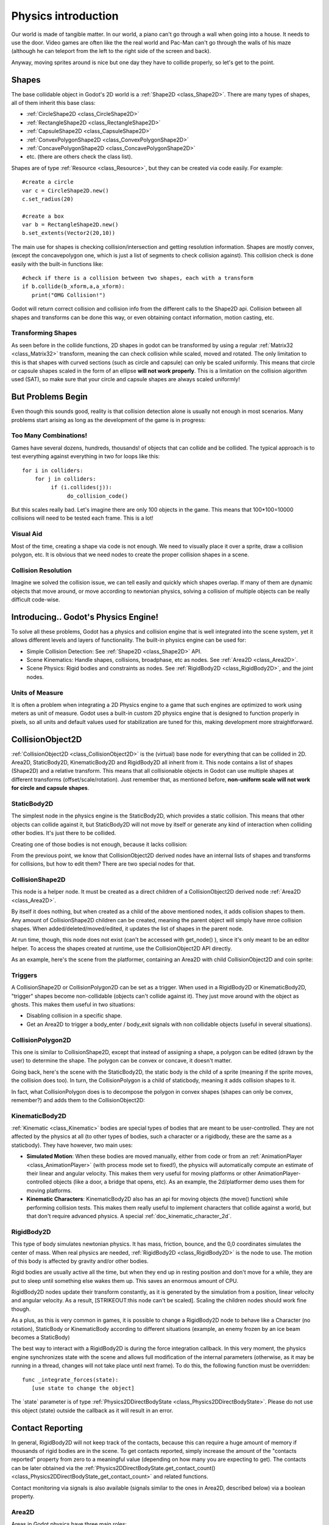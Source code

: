 .. _doc_physics_introduction:

Physics introduction
====================

Our world is made of tangible matter. In our world, a piano can't go
through a wall when going into a house. It needs to use the door. Video
games are often like the the real world and Pac-Man can't go through the
walls of his maze (although he can teleport from the left to the right
side of the screen and back).

Anyway, moving sprites around is nice but one day they have to collide
properly, so let's get to the point.

Shapes
------

The base collidable object in Godot's 2D world is a
:ref:`Shape2D <class_Shape2D>`.
There are many types of shapes, all of them inherit this base class:

-  :ref:`CircleShape2D <class_CircleShape2D>`
-  :ref:`RectangleShape2D <class_RectangleShape2D>`
-  :ref:`CapsuleShape2D <class_CapsuleShape2D>`
-  :ref:`ConvexPolygonShape2D <class_ConvexPolygonShape2D>`
-  :ref:`ConcavePolygonShape2D <class_ConcavePolygonShape2D>`
-  etc. (there are others check the class list).

Shapes are of type
:ref:`Resource <class_Resource>`,
but they can be created via code easily. For example:

::

    #create a circle
    var c = CircleShape2D.new()
    c.set_radius(20)

    #create a box
    var b = RectangleShape2D.new()
    b.set_extents(Vector2(20,10))

The main use for shapes is checking collision/intersection and getting
resolution information. Shapes are mostly convex, (except the
concavepolygon one, which is just a list of segments to check collision
against). This collision check is done easily with the built-in
functions like:

::

    #check if there is a collision between two shapes, each with a transform
    if b.collide(b_xform,a,a_xform):
       print("OMG Collision!")

Godot will return correct collision and collision info from the
different calls to the Shape2D api. Collision between all shapes and
transforms can be done this way, or even obtaining contact information,
motion casting, etc.

Transforming Shapes
~~~~~~~~~~~~~~~~~~~

As seen before in the collide functions, 2D shapes in godot can be
transformed by using a regular
:ref:`Matrix32 <class_Matrix32>`
transform, meaning the can check collision while scaled, moved and
rotated. The only limitation to this is that shapes with curved sections
(such as circle and capsule) can only be scaled uniformly. This means
that circle or capsule shapes scaled in the form of an ellipse **will
not work properly**. This is a limitation on the collision algorithm
used (SAT), so make sure that your circle and capsule shapes are always
scaled uniformly!

.. image:: /img/shape_rules.png

But Problems Begin
------------------

Even though this sounds good, reality is that collision detection alone
is usually not enough in most scenarios. Many problems start arising as
long as the development of the game is in progress:

Too Many Combinations!
~~~~~~~~~~~~~~~~~~~~~~

Games have several dozens, hundreds, thousands! of objects that can
collide and be collided. The typical approach is to test everything
against everything in two for loops like this:

::

    for i in colliders:
        for j in colliders:
             if (i.collides(j)):
                  do_collision_code()

But this scales really bad. Let's imagine there are only 100 objects in
the game. This means that 100\*100=10000 collisions will need to be
tested each frame. This is a lot!

Visual Aid
~~~~~~~~~~

Most of the time, creating a shape via code is not enough. We need to
visually place it over a sprite, draw a collision polygon, etc. It is
obvious that we need nodes to create the proper collision shapes in a
scene.

Collision Resolution
~~~~~~~~~~~~~~~~~~~~

Imagine we solved the collision issue, we can tell easily and quickly
which shapes overlap. If many of them are dynamic objects that move
around, or move according to newtonian physics, solving a collision of
multiple objects can be really difficult code-wise.

Introducing.. Godot's Physics Engine!
-------------------------------------

To solve all these problems, Godot has a physics and collision engine
that is well integrated into the scene system, yet it allows different
levels and layers of functionality. The built-in physics engine can be
used for:

-  Simple Collision Detection: See
   :ref:`Shape2D <class_Shape2D>`
   API.
-  Scene Kinematics: Handle shapes, collisions, broadphase, etc as
   nodes. See
   :ref:`Area2D <class_Area2D>`.
-  Scene Physics: Rigid bodies and constraints as nodes. See
   :ref:`RigidBody2D <class_RigidBody2D>`,
   and the joint nodes.

Units of Measure
~~~~~~~~~~~~~~~~

It is often a problem when integrating a 2D Physics engine to a game
that such engines are optimized to work using meters as unit of measure.
Godot uses a built-in custom 2D physics engine that is designed to
function properly in pixels, so all units and default values used for
stabilization are tuned for this, making development more
straightforward.

CollisionObject2D
-----------------

:ref:`CollisionObject2D <class_CollisionObject2D>`
is the (virtual) base node for everything that can be collided in 2D.
Area2D, StaticBody2D, KinematicBody2D and RigidBody2D all inherit from
it. This node contains a list of shapes (Shape2D) and a relative
transform. This means that all collisionable objects in Godot can use
multiple shapes at different transforms (offset/scale/rotation). Just
remember that, as mentioned before, **non-uniform scale will not work
for circle and capsule shapes**.

.. image:: /img/collision_inheritance.png

StaticBody2D
~~~~~~~~~~~~

The simplest node in the physics engine is the StaticBody2D, which
provides a static collision. This means that other objects can collide
against it, but StaticBody2D will not move by itself or generate any
kind of interaction when colliding other bodies. It's just there to be
collided.

Creating one of those bodies is not enough, because it lacks collision:

.. image:: /img/collision_inheritance.png

From the previous point, we know that CollisionObject2D derived nodes
have an internal lists of shapes and transforms for collisions, but how
to edit them? There are two special nodes for that.

CollisionShape2D
~~~~~~~~~~~~~~~~

This node is a helper node. It must be created as a direct children of a
CollisionObject2D derived node
:ref:`Area2D <class_Area2D>`.

By itself it does nothing, but when created as a child of the above
mentioned nodes, it adds collision shapes to them. Any amount of
CollisionShape2D children can be created, meaning the parent object will
simply have mroe collision shapes. When added/deleted/moved/edited, it
updates the list of shapes in the parent node.

At run time, though, this node does not exist (can't be accessed with
get\_node() ), since it's only meant to be an editor helper. To access
the shapes created at runtime, use the CollisionObject2D API directly.

As an example, here's the scene from the platformer, containing an
Area2D with child CollisionObject2D and coin sprite:

.. image:: /img/area2dcoin.png

Triggers
~~~~~~~~

A CollisionShape2D or CollisionPolygon2D can be set as a trigger. When
used in a RigidBody2D or KinematicBody2D, "trigger" shapes become
non-collidable (objects can't collide against it). They just move around
with the object as ghosts. This makes them useful in two situations:

-  Disabling collision in a specific shape.
-  Get an Area2D to trigger a body\_enter / body\_exit signals with non
   collidable objects (useful in several situations).

CollisionPolygon2D
~~~~~~~~~~~~~~~~~~

This one is similar to CollisionShape2D, except that instead of
assigning a shape, a polygon can be edited (drawn by the user) to
determine the shape. The polygon can be convex or concave, it doesn't
matter.

Going back, here's the scene with the StaticBody2D, the static body is
the child of a sprite (meaning if the sprite moves, the collision does
too). In turn, the CollisionPolygon is a child of staticbody, meaning it
adds collision shapes to it.

.. image:: /img/spritewithcollision.png

In fact, what CollisionPolygon does is to decompose the polygon in
convex shapes (shapes can only be convex, remember?) and adds them to
the CollisionObject2D:

.. image:: /img/decomposed.png

KinematicBody2D
~~~~~~~~~~~~~~~

:ref:`Kinematic <class_Kinematic>`
bodies are special types of bodies that are meant to be user-controlled.
They are not affected by the physics at all (to other types of bodies,
such a character or a rigidbody, these are the same as a staticbody).
They have however, two main uses:

-  **Simulated Motion**: When these bodies are moved manually, either
   from code or from an
   :ref:`AnimationPlayer <class_AnimationPlayer>`
   (with process mode set to fixed!), the physics will automatically
   compute an estimate of their linear and angular velocity. This makes
   them very useful for moving platforms or other
   AnimationPlayer-controlled objects (like a door, a bridge that opens,
   etc). As an example, the 2d/platformer demo uses them for moving
   platforms.
-  **Kinematic Characters**: KinematicBody2D also has an api for moving
   objects (the move() function) while performing collision tests. This
   makes them really useful to implement characters that collide against
   a world, but that don't require advanced physics. A special
   :ref:`doc_kinematic_character_2d`.

RigidBody2D
~~~~~~~~~~~

This type of body simulates newtonian physics. It has mass, friction,
bounce, and the 0,0 coordinates simulates the center of mass. When real
physics are needed,
:ref:`RigidBody2D <class_RigidBody2D>`
is the node to use. The motion of this body is affected by gravity
and/or other bodies.

Rigid bodies are usually active all the time, but when they end up in
resting position and don't move for a while, they are put to sleep until
something else wakes them up. This saves an enormous amount of CPU.

RigidBody2D nodes update their transform constantly, as it is generated
by the simulation from a position, linear velocity and angular velocity.
As a result, [STRIKEOUT:this node can't be scaled]. Scaling the children
nodes should work fine though.

As a plus, as this is very common in games, it is possible to change a
RigidBody2D node to behave like a Character (no rotation), StaticBody or
KinematicBody according to different situations (example, an enemy
frozen by an ice beam becomes a StaticBody)

The best way to interact with a RigidBody2D is during the force
integration callback. In this very moment, the physics engine
synchronizes state with the scene and allows full modification of the
internal parameters (otherwise, as it may be running in a thread,
changes will not take place until next frame). To do this, the following
function must be overridden:

::

    func _integrate_forces(state):
       [use state to change the object]

The \`state\` parameter is of type
:ref:`Physics2DDirectBodyState <class_Physics2DDirectBodyState>`.
Please do not use this object (state) outside the callback as it will
result in an error.

Contact Reporting
-----------------

In general, RigidBody2D will not keep track of the contacts, because
this can require a huge amount of memory if thousands of rigid bodies
are in the scene. To get contacts reported, simply increase the amount
of the "contacts reported" property from zero to a meaningful value
(depending on how many you are expecting to get). The contacts can be
later obtained via the
:ref:`Physics2DDirectBodyState.get_contact_count() <class_Physics2DDirectBodyState_get_contact_count>`
and related functions.

Contact monitoring via signals is also available (signals similar to the
ones in Area2D, described below) via a boolean property.

Area2D
~~~~~~

Areas in Godot physics have three main roles:

| 1. Override the space parameters for objects entering them (ie.
  gravity, gravity direction, gravity type, density, etc).
| 2. Monitor when rigid or kinematic bodies enter or exit the area.
| 3. Monitor other areas (this is the simplest way to get overlap test)

The second function is the most common. For it to work, the "monitoring"
property must be enabled (it is by default). There are two types of
signals emitted by this node:

::

    #Simple, high level notification
    body_enter(body:PhysicsBody2D)
    body_exit(body:PhysicsBody2D)
    area_enter(area:Area2D)
    area_exit(body:Area2D)

    #Low level shape-based notification
    #notifies which shape specifically in both the body and area are in contact
    body_enter_shape(body_id:int,body:PhysicsBody2D,body_shape_index:int,area_shape_index:idx)
    body_exit_shape(body_id:int,body:PhysicsBody2D,body_shape_index:int,area_shape_index:idx)
    area_enter_shape(area_id:int,area:Area2D,area_shape_index:int,self_shape_index:idx)
    area_exit_shape(area_id:int,area:Area2D,area_shape_index:int,self_shape_index:idx)

    Areas also by default receive mouse/touchscreen input, providing a lower-level way than controls to implement this kind of input in a game. Bodies support this by it's disabled by default.

Physics Global Variables
------------------------

A few global variables can be tweaked in the project settings for
adjusting how 2D physics works:

.. image:: /img/physics2d_options.png

Leaving them alone is best (except for the gravity, that needs to be
adjusted in most games), but there is one specific parameter that might
need tweaking which is the "cell\_size". Godot 2D physics engine used by
default a space hashing algorithm that divides space in cells to compute
close collision pairs more efficiently.

If a game uses several colliders that are really small and occupy a
small portion of the screen, it might be necessary to shrink that value
(always to a power of 2) to improve efficiency. Likewise if a game uses
few large colliders that span a huge map (of several screens of size),
increasing that value a bit might help save resources.

Fixed Process Callback
----------------------

The physics engine may spawn multiple threads to improve performance, so
it can use up to a full frame to process physics. Because of this, when
accessing physics variables such as position, linear velocity, etc. they
might not be representative of what is going on in the current frame.

To solve this, Godot has a fixed process callback, which is like process
but it's called once per physics frame (by default 60 times per second).
During this time, the physics engine is in *synchronization* state and
can be accessed directly and without delays.

To enable a fixed process callback, use the set\_fixed\_process()
function, example:

::

    extends KinematicBody2D

    func _fixed_process(delta):
       move( direction * delta )

    func _ready():
       set_fixed_process(true)

Casting Rays and Motion Queries
~~~~~~~~~~~~~~~~~~~~~~~~~~~~~~~

It is very often desired to "explore" the world around from our code.
Throwing rays is the most common way to do it. The simplest way to do
this is by using the RayCast2D node, which will throw a ray every frame
and record the intersection.

At the moment there isn't a high level API for this, so the physics
server must be used directly. For this, the
:ref:`Physics2DDirectspaceState <class_Physics2DDirectspaceState>`
class must be used. To obtain it, the following steps must be taken:

| 1. It must be used inside the \_fixed\_process() callback, or at
  \_integrate\_forces()
| 2. The 2D RIDs for the space and physics server must be obtained.

The following code should work:

::

    func _fixed_process(delta):
        var space = get_world_2d().get_space()
        var space_state = Physics2DServer.space_get_direct_state( space )

Enjoy doing space queries!

Contact Reporting
~~~~~~~~~~~~~~~~~

Remember that not every combination of two bodies can "report" contacts.
Static bodies are passive and will not report contacts when hit.
Kinematic Bodies will report contacts but only against Rigid/Character
bodies. Area2D will report overlap (not detailed contacts) with bodies
and with other areas. The following table should make it more visual:

In case of overlap, who receives collision information?
-------------------------------------------------------

| \|\ *. Type \|*. RigidBody \|\ *. CharacterBody \|*. KinematicBody
  \|\ *. StaticBody \|*. Area \|
| \| **RigidBody** \| Both \| Both \| Both \| Rigidbody \| Area \|
| \| **CharacterBody** \| Both \| Both \| Both \| CharacterBody \| Area
  \|
| \| **KinematicBody** \| Both \| Both \| None \| None \| Area \|
| \| **StaticBody** \| RigidBody \| CharacterBody \| None \| None \|
  None \|
| \| **Area** \| Area \| Area \| Area \| None \| Both \|



